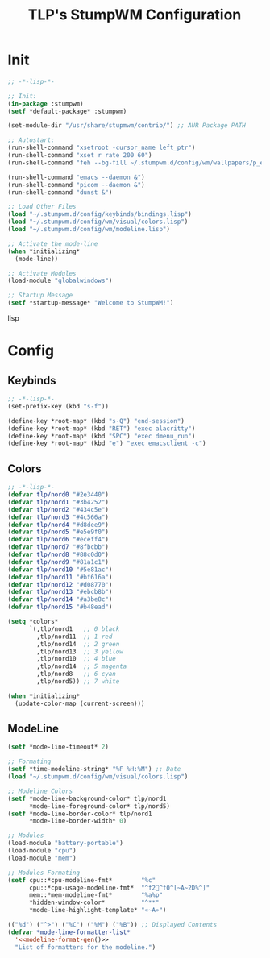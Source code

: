 #+title: TLP's StumpWM Configuration
* Init
#+begin_src lisp :tangle ~/.stumpwm.d/init.lisp
;; -*-lisp-*-

;; Init:
(in-package :stumpwm)
(setf *default-package* :stumpwm)

(set-module-dir "/usr/share/stupmwm/contrib/") ;; AUR Package PATH

;; Autostart:
(run-shell-command "xsetroot -cursor_name left_ptr")
(run-shell-command "xset r rate 200 60")
(run-shell-command "feh --bg-fill ~/.stumpwm.d/config/wm/wallpapers/p_emacs.png")

(run-shell-command "emacs --daemon &")
(run-shell-command "picom --daemon &")
(run-shell-command "dunst &")

;; Load Other Files
(load "~/.stumpwm.d/config/keybinds/bindings.lisp")
(load "~/.stumpwm.d/config/wm/visual/colors.lisp")
(load "~/.stumpwm.d/config/wm/modeline.lisp")

;; Activate the mode-line
(when *initializing*
  (mode-line))

;; Activate Modules
(load-module "globalwindows")

;; Startup Message
(setf *startup-message* "Welcome to StumpWM!")
#+end_src lisp
* Config
** Keybinds
#+begin_src lisp :tangle ~/.stumpwm.d/config/keybinds/bindings.lisp
;; -*-lisp-*-
(set-prefix-key (kbd "s-f"))

(define-key *root-map* (kbd "s-Q") "end-session")
(define-key *root-map* (kbd "RET") "exec alacritty")
(define-key *root-map* (kbd "SPC") "exec dmenu_run")
(define-key *root-map* (kbd "e") "exec emacsclient -c")
#+end_src
** Colors
#+begin_src lisp :tangle ~/.stumpwm.d/config/wm/visual/colors.lisp
;; -*-lisp-*-
(defvar tlp/nord0 "#2e3440")
(defvar tlp/nord1 "#3b4252")
(defvar tlp/nord2 "#434c5e")
(defvar tlp/nord3 "#4c566a")
(defvar tlp/nord4 "#d8dee9")
(defvar tlp/nord5 "#e5e9f0")
(defvar tlp/nord6 "#eceff4")
(defvar tlp/nord7 "#8fbcbb")
(defvar tlp/nord8 "#88c0d0")
(defvar tlp/nord9 "#81a1c1")
(defvar tlp/nord10 "#5e81ac")
(defvar tlp/nord11 "#bf616a")
(defvar tlp/nord12 "#d08770")
(defvar tlp/nord13 "#ebcb8b")
(defvar tlp/nord14 "#a3be8c")
(defvar tlp/nord15 "#b48ead")

(setq *colors*
      `(,tlp/nord1   ;; 0 black
        ,tlp/nord11  ;; 1 red
        ,tlp/nord14  ;; 2 green
        ,tlp/nord13  ;; 3 yellow
        ,tlp/nord10  ;; 4 blue
        ,tlp/nord14  ;; 5 magenta
        ,tlp/nord8   ;; 6 cyan
        ,tlp/nord5)) ;; 7 white

(when *initializing*
  (update-color-map (current-screen)))
#+end_src
** ModeLine
#+begin_src lisp :tangle ~/.stumpwm.d/config/wm/modeline.lisp
(setf *mode-line-timeout* 2)

;; Formating
(setf *time-modeline-string* "%F %H:%M") ;; Date
(load "~/.stumpwm.d/config/wm/visual/colors.lisp")

;; Modeline Colors
(setf *mode-line-background-color* tlp/nord1
      ,*mode-line-foreground-color* tlp/nord5)
(setf *mode-line-border-color* tlp/nord1
      ,*mode-line-border-width* 0)

;; Modules
(load-module "battery-portable")
(load-module "cpu")
(load-module "mem")

;; Modules Formating
(setf cpu::*cpu-modeline-fmt*        "%c"
      cpu::*cpu-usage-modeline-fmt*  "^f2^f0^[~A~2D%^]"
      mem::*mem-modeline-fmt*        "%a%p"
      ,*hidden-window-color*          "^**"
      ,*mode-line-highlight-template* "«~A»")

(("%d") ("^>") ("%C") ("%M") ("%B")) ;; Displayed Contents
(defvar *mode-line-formatter-list*
  '<<modeline-format-gen()>>
  "List of formatters for the modeline.")


#+end_src
